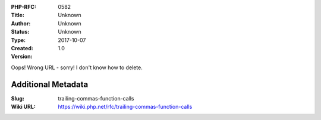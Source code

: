 :PHP-RFC: 0582
:Title: 
:Author: Unknown
:Status: Unknown
:Type: Unknown
:Created: 2017-10-07
:Version: 1.0

Oops! Wrong URL - sorry! I don't know how to delete.

Additional Metadata
-------------------

:Slug: trailing-commas-function-calls
:Wiki URL: https://wiki.php.net/rfc/trailing-commas-function-calls
